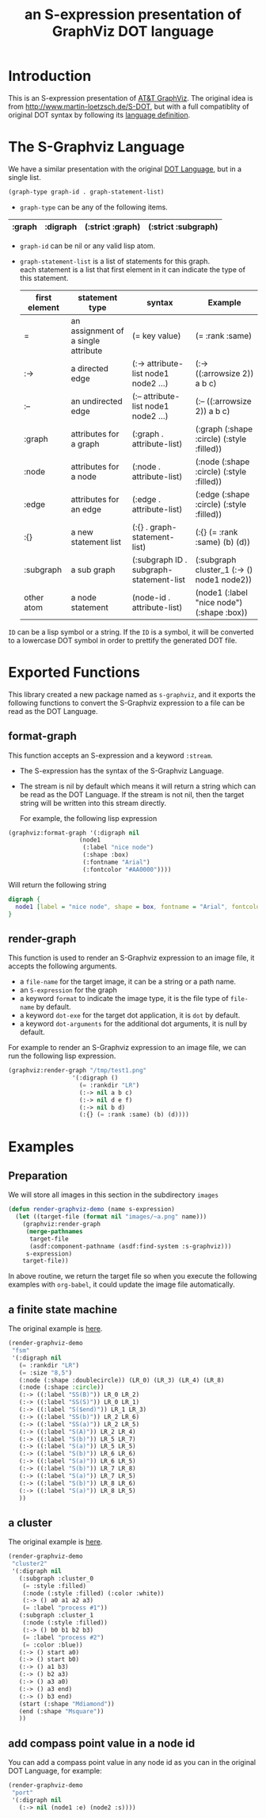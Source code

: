 # -*- Mode: POLY-ORG ;-*- ---
#+Title: an S-expression presentation of GraphViz DOT language
#+OPTIONS: tex:t toc:2 \n:nil @:t ::t |:t ^:nil -:t f:t *:t <:t
#+STARTUP: latexpreview
#+STARTUP: noindent
#+STARTUP: inlineimages
#+PROPERTY: literate-lang lisp
#+PROPERTY: literate-load no
* Table of Contents                                            :noexport:TOC:
- [[#introduction][Introduction]]
- [[#the-s-graphviz-language][The S-Graphviz Language]]
- [[#exported-functions][Exported Functions]]
  - [[#format-graph][format-graph]]
  - [[#render-graph][render-graph]]
- [[#examples][Examples]]
  - [[#preparation][Preparation]]
  - [[#a-finite-state-machine][a finite state machine]]
  - [[#a-cluster][a cluster]]
  - [[#add-compass-point-value-in-a-node-id][add compass point value in a node id]]

* Introduction
This is an S-expression presentation of [[http://www.graphviz.org/][AT&T GraphViz]].
The original idea is from http://www.martin-loetzsch.de/S-DOT, but with a full compatiblity of original
DOT syntax by following its [[https://www.graphviz.org/doc/info/lang.html][language definition]].

* The S-Graphviz Language
We have a similar presentation with the original [[https://graphviz.gitlab.io/_pages/doc/info/lang.html][DOT Language]], but in a single list.
#+begin_src lisp :load no
(graph-type graph-id . graph-statement-list)
#+end_src
- ~graph-type~ can be any of the following items.
#+title valid graph type
|--------+----------+------------------+---------------------|
| :graph | :digraph | (:strict :graph) | (:strict :subgraph) |
|--------+----------+------------------+---------------------|
- ~graph-id~ can be nil or any valid lisp atom.
- ~graph-statement-list~ is a list of statements for this graph. \\
  each statement is a list that first element in it can indicate the type of this statement.
  #+title valid statement type
  |---------------+------------------------------------+-----------------------------------------+--------------------------------------------|
  | first element | statement type                     | syntax                                  | Example                                    |
  |---------------+------------------------------------+-----------------------------------------+--------------------------------------------|
  | =             | an assignment of a single attribute | (= key value)                           | (= :rank :same)                            |
  | :->           | a directed edge                    | (:-> attribute-list node1 node2 ...)    | (:-> ((:arrowsize 2)) a b c)               |
  | :--           | an undirected edge                 | (:-- attribute-list node1 node2 ...)    | (:-- ((:arrowsize 2)) a b c)               |
  | :graph        | attributes for a graph             | (:graph . attribute-list)               | (:graph (:shape :circle) (:style :filled)) |
  | :node         | attributes for a node              | (:node . attribute-list)                | (:node (:shape :circle) (:style :filled))  |
  | :edge         | attributes for an edge             | (:edge . attribute-list)                | (:edge (:shape :circle) (:style :filled))  |
  | :{}           | a new statement list               | (:{} . graph-statement-list)            | (:{} (= :rank :same) (b) (d))              |
  | :subgraph     | a sub graph                        | (:subgraph ID . subgraph-statement-list | (:subgraph cluster_1 (:-> () node1 node2)) |
  | other atom    | a node statement                   | (node-id . attribute-list)              | (node1 (:label "nice node") (:shape :box)) |
  |---------------+------------------------------------+-----------------------------------------+--------------------------------------------|

~ID~ can be a lisp symbol or a string.
If the ~ID~ is a symbol, it will be converted to a lowercase DOT symbol in order to prettify the
generated DOT file.

* Exported Functions
This library created a new package named as ~s-graphviz~, and it exports the following functions to
convert the S-Graphviz expression to a file can be read as the DOT Language.
** format-graph
This function accepts an S-expression and a keyword ~:stream~.
- The S-expression has the syntax of the S-Graphviz Language.
- The stream is nil by default which means it will return a string which can be read as the DOT Language.
  If the stream is not nil, then the target string will be written into this stream directly.

  For example, the following lisp expression
#+BEGIN_SRC lisp :load no
(graphviz:format-graph '(:digraph nil
                    (node1
                     (:label "nice node")
                     (:shape :box)
                     (:fontname "Arial")
                     (:fontcolor "#AA0000"))))
#+END_SRC
Will return the following string
#+begin_src dot
digraph {
  node1 [label = "nice node", shape = box, fontname = "Arial", fontcolor = "#AA0000"];
}
#+end_src
** render-graph
This function is used to render an S-Graphviz expression to an image file, it accepts the following arguments.
- a ~file-name~ for the target image, it can be a string or a path name.
- an ~S-expression~ for the graph
- a keyword ~format~ to indicate the image type, it is the file type of ~file-name~ by default.
- a keyword ~dot-exe~ for the target dot application, it is ~dot~ by default.
- a keyword ~dot-arguments~ for the additional dot arguments, it is null by default.

For example to render an S-Graphviz expression to an image file, we can run the following lisp expression.
#+BEGIN_SRC lisp :load no
(graphviz:render-graph "/tmp/test1.png"
                  '(:digraph ()
                    (= :rankdir "LR")
                    (:-> nil a b c)
                    (:-> nil d e f)
                    (:-> nil b d)
                    (:{} (= :rank :same) (b) (d))))
#+end_SRC
* Examples
** Preparation
We will store all images in this section in the subdirectory ~images~
#+BEGIN_SRC lisp :load demo
(defun render-graphviz-demo (name s-expression)
  (let ((target-file (format nil "images/~a.png" name)))
    (graphviz:render-graph
     (merge-pathnames
      target-file
      (asdf:component-pathname (asdf:find-system :s-graphviz)))
     s-expression)
    target-file))
#+END_SRC
In above routine, we return the target file so when you execute the following examples with =org-babel=, it could update the image file
automatically.  

** a finite state machine
The original example is [[https://graphviz.gitlab.io/_pages/Gallery/directed/fsm.html][here]].
#+BEGIN_SRC lisp :load demo :results file :exports both
(render-graphviz-demo
 "fsm"
 '(:digraph nil
   (= :rankdir "LR")
   (= :size "8,5")
   (:node (:shape :doublecircle)) (LR_0) (LR_3) (LR_4) (LR_8)
   (:node (:shape :circle))
   (:-> ((:label "SS(B)")) LR_0 LR_2)
   (:-> ((:label "SS(S)")) LR_0 LR_1)
   (:-> ((:label "S($end)")) LR_1 LR_3)
   (:-> ((:label "SS(b)")) LR_2 LR_6)
   (:-> ((:label "SS(a)")) LR_2 LR_5)
   (:-> ((:label "S(A)")) LR_2 LR_4)
   (:-> ((:label "S(b)")) LR_5 LR_7)
   (:-> ((:label "S(a)")) LR_5 LR_5)
   (:-> ((:label "S(b)")) LR_6 LR_6)
   (:-> ((:label "S(a)")) LR_6 LR_5)
   (:-> ((:label "S(b)")) LR_7 LR_8)
   (:-> ((:label "S(a)")) LR_7 LR_5)
   (:-> ((:label "S(b)")) LR_8 LR_6)
   (:-> ((:label "S(a)")) LR_8 LR_5)
   ))
#+END_SRC

#+RESULTS:
[[file:images/fsm.png]]

** a cluster
The original example is [[https://graphviz.gitlab.io/_pages/Gallery/directed/cluster.html][here]].
#+BEGIN_SRC lisp :load demo :results file :exports both
(render-graphviz-demo
 "cluster2"
 '(:digraph nil
   (:subgraph :cluster_0
    (= :style :filled)
    (:node (:style :filled) (:color :white))
    (:-> () a0 a1 a2 a3)
    (= :label "process #1"))
   (:subgraph :cluster_1
    (:node (:style :filled))
    (:-> () b0 b1 b2 b3)
    (= :label "process #2")
    (= :color :blue))
   (:-> () start a0)
   (:-> () start b0)
   (:-> () a1 b3)
   (:-> () b2 a3)
   (:-> () a3 a0)
   (:-> () a3 end)
   (:-> () b3 end)
   (start (:shape "Mdiamond"))
   (end (:shape "Msquare"))
   ))
#+END_SRC

#+RESULTS:
[[file:images/cluster2.png]]

** add compass point value in a node id
You can add a compass point value in any node id as you can in the original DOT Language, for example:
#+BEGIN_SRC lisp :load demo :results file :exports both
(render-graphviz-demo
 "port"
 '(:digraph nil
   (:-> nil (node1 :e) (node2 :s))))
#+END_SRC

#+RESULTS:
[[file:images/port.png]]

